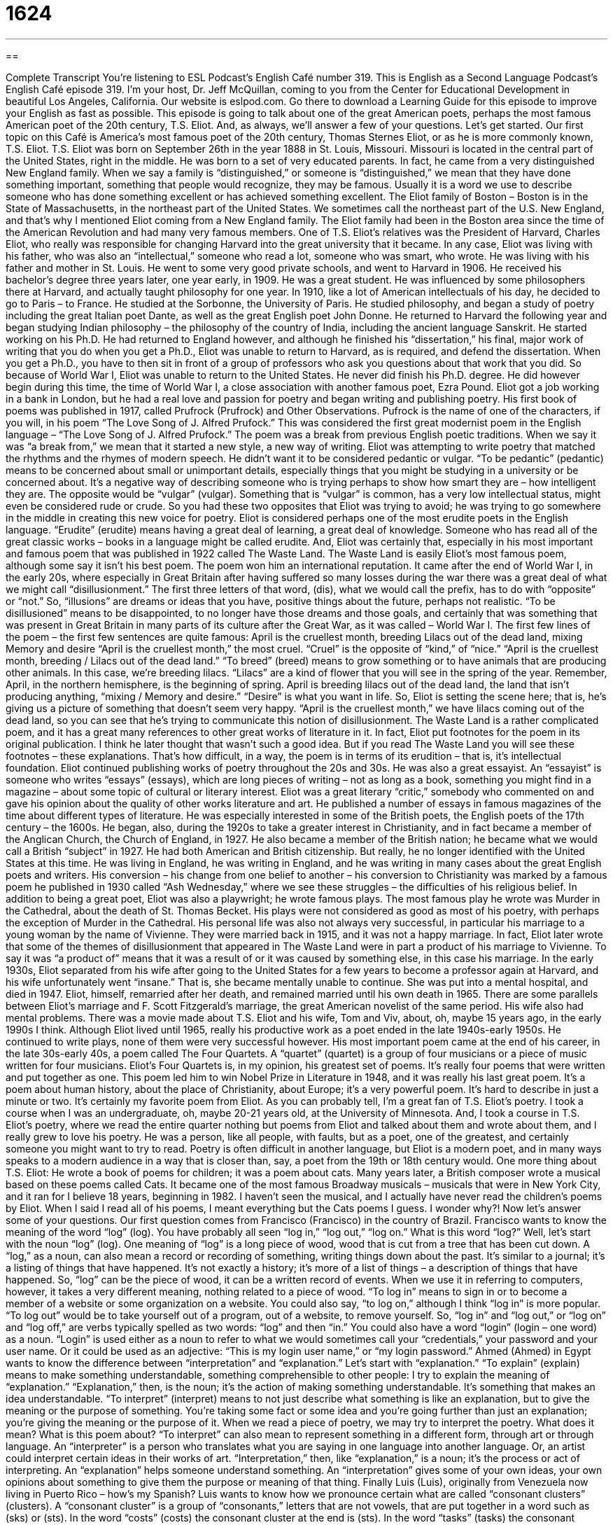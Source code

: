 = 1624
:toc: left
:toclevels: 3
:sectnums:
:stylesheet: ../../../myAdocCss.css

'''

== 

Complete Transcript
You’re listening to ESL Podcast’s English Café number 319.
This is English as a Second Language Podcast’s English Café episode 319. I’m your host, Dr. Jeff McQuillan, coming to you from the Center for Educational Development in beautiful Los Angeles, California.
Our website is eslpod.com. Go there to download a Learning Guide for this episode to improve your English as fast as possible.
This episode is going to talk about one of the great American poets, perhaps the most famous American poet of the 20th century, T.S. Eliot. And, as always, we’ll answer a few of your questions. Let’s get started.
Our first topic on this Café is America’s most famous poet of the 20th century, Thomas Sternes Eliot, or as he is more commonly known, T.S. Eliot.
T.S. Eliot was born on September 26th in the year 1888 in St. Louis, Missouri. Missouri is located in the central part of the United States, right in the middle. He was born to a set of very educated parents. In fact, he came from a very distinguished New England family. When we say a family is “distinguished,” or someone is “distinguished,” we mean that they have done something important, something that people would recognize, they may be famous. Usually it is a word we use to describe someone who has done something excellent or has achieved something excellent. The Eliot family of Boston – Boston is in the State of Massachusetts, in the northeast part of the United States. We sometimes call the northeast part of the U.S. New England, and that’s why I mentioned Eliot coming from a New England family.
The Eliot family had been in the Boston area since the time of the American Revolution and had many very famous members. One of T.S. Eliot’s relatives was the President of Harvard, Charles Eliot, who really was responsible for changing Harvard into the great university that it became.
In any case, Eliot was living with his father, who was also an “intellectual,” someone who read a lot, someone who was smart, who wrote. He was living with his father and mother in St. Louis. He went to some very good private schools, and went to Harvard in 1906. He received his bachelor’s degree three years later, one year early, in 1909. He was a great student. He was influenced by some philosophers there at Harvard, and actually taught philosophy for one year.
In 1910, like a lot of American intellectuals of his day, he decided to go to Paris – to France. He studied at the Sorbonne, the University of Paris. He studied philosophy, and began a study of poetry including the great Italian poet Dante, as well as the great English poet John Donne. He returned to Harvard the following year and began studying Indian philosophy – the philosophy of the country of India, including the ancient language Sanskrit. He started working on his Ph.D. He had returned to England however, and although he finished his “dissertation,” his final, major work of writing that you do when you get a Ph.D., Eliot was unable to return to Harvard, as is required, and defend the dissertation. When you get a Ph.D., you have to then sit in front of a group of professors who ask you questions about that work that you did. So because of World War I, Eliot was unable to return to the United States. He never did finish his Ph.D. degree. He did however begin during this time, the time of World War I, a close association with another famous poet, Ezra Pound.
Eliot got a job working in a bank in London, but he had a real love and passion for poetry and began writing and publishing poetry. His first book of poems was published in 1917, called Prufrock (Prufrock) and Other Observations. Pufrock is the name of one of the characters, if you will, in his poem “The Love Song of J. Alfred Prufock.” This was considered the first great modernist poem in the English language – “The Love Song of J. Alfred Prufock.” The poem was a break from previous English poetic traditions. When we say it was “a break from,” we mean that it started a new style, a new way of writing. Eliot was attempting to write poetry that matched the rhythms and the rhymes of modern speech. He didn’t want it to be considered pedantic or vulgar. “To be pedantic” (pedantic) means to be concerned about small or unimportant details, especially things that you might be studying in a university or be concerned about. It’s a negative way of describing someone who is trying perhaps to show how smart they are – how intelligent they are. The opposite would be “vulgar” (vulgar). Something that is “vulgar” is common, has a very low intellectual status, might even be considered rude or crude. So you had these two opposites that Eliot was trying to avoid; he was trying to go somewhere in the middle in creating this new voice for poetry.
Eliot is considered perhaps one of the most erudite poets in the English language. “Erudite” (erudite) means having a great deal of learning, a great deal of knowledge. Someone who has read all of the great classic works – books in a language might be called erudite. And, Eliot was certainly that, especially in his most important and famous poem that was published in 1922 called The Waste Land. The Waste Land is easily Eliot’s most famous poem, although some say it isn’t his best poem. The poem won him an international reputation. It came after the end of World War I, in the early 20s, where especially in Great Britain after having suffered so many losses during the war there was a great deal of what we might call “disillusionment.” The first three letters of that word, (dis), what we would call the prefix, has to do with “opposite” or “not.” So, “illusions” are dreams or ideas that you have, positive things about the future, perhaps not realistic. “To be disillusioned” means to be disappointed, to no longer have those dreams and those goals, and certainly that was something that was present in Great Britain in many parts of its culture after the Great War, as it was called – World War I.
The first few lines of the poem – the first few sentences are quite famous:
April is the cruellest month, breeding
Lilacs out of the dead land, mixing
Memory and desire
“April is the cruellest month,” the most cruel. “Cruel” is the opposite of “kind,” of “nice.” “April is the cruellest month, breeding / Lilacs out of the dead land.” “To breed” (breed) means to grow something or to have animals that are producing other animals. In this case, we’re breeding lilacs. “Lilacs” are a kind of flower that you will see in the spring of the year. Remember, April, in the northern hemisphere, is the beginning of spring. April is breeding lilacs out of the dead land, the land that isn’t producing anything, “mixing / Memory and desire.” “Desire” is what you want in life. So, Eliot is setting the scene here; that is, he’s giving us a picture of something that doesn’t seem very happy. “April is the cruellest month,” we have lilacs coming out of the dead land, so you can see that he’s trying to communicate this notion of disillusionment.
The Waste Land is a rather complicated poem, and it has a great many references to other great works of literature in it. In fact, Eliot put footnotes for the poem in its original publication. I think he later thought that wasn’t such a good idea. But if you read The Waste Land you will see these footnotes – these explanations. That’s how difficult, in a way, the poem is in terms of its erudition – that is, it’s intellectual foundation.
Eliot continued publishing works of poetry throughout the 20s and 30s. He was also a great essayist. An “essayist” is someone who writes “essays” (essays), which are long pieces of writing – not as long as a book, something you might find in a magazine – about some topic of cultural or literary interest. Eliot was a great literary “critic,” somebody who commented on and gave his opinion about the quality of other works literature and art. He published a number of essays in famous magazines of the time about different types of literature. He was especially interested in some of the British poets, the English poets of the 17th century – the 1600s.
He began, also, during the 1920s to take a greater interest in Christianity, and in fact became a member of the Anglican Church, the Church of England, in 1927. He also became a member of the British nation; he became what we would call a British “subject” in 1927. He had both American and British citizenship. But really, he no longer identified with the United States at this time. He was living in England, he was writing in England, and he was writing in many cases about the great English poets and writers.
His conversion – his change from one belief to another – his conversion to Christianity was marked by a famous poem he published in 1930 called “Ash Wednesday,” where we see these struggles – the difficulties of his religious belief.
In addition to being a great poet, Eliot was also a playwright; he wrote famous plays. The most famous play he wrote was Murder in the Cathedral, about the death of St. Thomas Becket. His plays were not considered as good as most of his poetry, with perhaps the exception of Murder in the Cathedral.
His personal life was also not always very successful, in particular his marriage to a young woman by the name of Vivienne. They were married back in 1915, and it was not a happy marriage. In fact, Eliot later wrote that some of the themes of disillusionment that appeared in The Waste Land were in part a product of his marriage to Vivienne. To say it was “a product of” means that it was a result of or it was caused by something else, in this case his marriage. In the early 1930s, Eliot separated from his wife after going to the United States for a few years to become a professor again at Harvard, and his wife unfortunately went “insane.” That is, she became mentally unable to continue. She was put into a mental hospital, and died in 1947. Eliot, himself, remarried after her death, and remained married until his own death in 1965. There are some parallels between Eliot’s marriage and F. Scott Fitzgerald’s marriage, the great American novelist of the same period. His wife also had mental problems. There was a movie made about T.S. Eliot and his wife, Tom and Viv, about, oh, maybe 15 years ago, in the early 1990s I think.
Although Eliot lived until 1965, really his productive work as a poet ended in the late 1940s-early 1950s. He continued to write plays, none of them were very successful however.
His most important poem came at the end of his career, in the late 30s-early 40s, a poem called The Four Quartets. A “quartet” (quartet) is a group of four musicians or a piece of music written for four musicians. Eliot’s Four Quartets is, in my opinion, his greatest set of poems. It’s really four poems that were written and put together as one. This poem led him to win Nobel Prize in Literature in 1948, and it was really his last great poem. It’s a poem about human history, about the place of Christianity, about Europe; it’s a very powerful poem. It’s hard to describe in just a minute or two. It’s certainly my favorite poem from Eliot.
As you can probably tell, I’m a great fan of T.S. Eliot’s poetry. I took a course when I was an undergraduate, oh, maybe 20-21 years old, at the University of Minnesota. And, I took a course in T.S. Eliot’s poetry, where we read the entire quarter nothing but poems from Eliot and talked about them and wrote about them, and I really grew to love his poetry. He was a person, like all people, with faults, but as a poet, one of the greatest, and certainly someone you might want to try to read. Poetry is often difficult in another language, but Eliot is a modern poet, and in many ways speaks to a modern audience in a way that is closer than, say, a poet from the 19th or 18th century would.
One more thing about T.S. Eliot: He wrote a book of poems for children; it was a poem about cats. Many years later, a British composer wrote a musical based on these poems called Cats. It became one of the most famous Broadway musicals – musicals that were in New York City, and it ran for I believe 18 years, beginning in 1982. I haven’t seen the musical, and I actually have never read the children’s poems by Eliot. When I said I read all of his poems, I meant everything but the Cats poems I guess. I wonder why?!
Now let’s answer some of your questions.
Our first question comes from Francisco (Francisco) in the country of Brazil. Francisco wants to know the meaning of the word “log” (log). You have probably all seen “log in,” “log out,” “log on.” What is this word “log?”
Well, let’s start with the noun “log” (log). One meaning of “log” is a long piece of wood, wood that is cut from a tree that has been cut down. A “log,” as a noun, can also mean a record or recording of something, writing things down about the past. It’s similar to a journal; it’s a listing of things that have happened. It’s not exactly a history; it’s more of a list of things – a description of things that have happened. So, “log” can be the piece of wood, it can be a written record of events.
When we use it in referring to computers, however, it takes a very different meaning, nothing related to a piece of wood. “To log in” means to sign in or to become a member of a website or some organization on a website. You could also say, “to log on,” although I think “log in” is more popular. “To log out” would be to take yourself out of a program, out of a website, to remove yourself. So, “log in” and “log out,” or “log on” and “log off,” are verbs typically spelled as two words: “log” and then “in.”
You could also have a word “login” (login – one word) as a noun. “Login” is used either as a noun to refer to what we would sometimes call your “credentials,” your password and your user name. Or it could be used as an adjective: “This is my login user name,” or “my login password.”
Ahmed (Ahmed) in Egypt wants to know the difference between “interpretation” and “explanation.” Let’s start with “explanation.”
“To explain” (explain) means to make something understandable, something comprehensible to other people: I try to explain the meaning of “explanation.” “Explanation,” then, is the noun; it’s the action of making something understandable. It’s something that makes an idea understandable.
“To interpret” (interpret) means to not just describe what something is like an explanation, but to give the meaning or the purpose of something. You’re taking some fact or some idea and you’re going further than just an explanation; you’re giving the meaning or the purpose of it. When we read a piece of poetry, we may try to interpret the poetry. What does it mean? What is this poem about?
“To interpret” can also mean to represent something in a different form, through art or through language. An “interpreter” is a person who translates what you are saying in one language into another language. Or, an artist could interpret certain ideas in their works of art.
“Interpretation,” then, like “explanation,” is a noun; it’s the process or act of interpreting. An “explanation” helps someone understand something. An “interpretation” gives some of your own ideas, your own opinions about something to give them the purpose or meaning of that thing.
Finally Luis (Luis), originally from Venezuela now living in Puerto Rico – how’s my Spanish? Luis wants to know how we pronounce certain what are called “consonant clusters” (clusters). A “consonant cluster” is a group of “consonants,” letters that are not vowels, that are put together in a word such as (sks) or (sts). In the word “costs” (costs) the consonant cluster at the end is (sts). In the word “tasks” (tasks) the consonant cluster is (sks).
Pronunciation questions are difficult because, first of all, different people will pronounce the same words differently in English, and we pronounce words when we are speaking slowly and carefully differently than if we were pronouncing them normally in fast or native rate speech. So for example, the word (costs) when pronounced carefully would be “costs,” and notice you hear two “s’s” including the “s” at the end. But if I’m pronouncing it more quickly, it may come out more something like “coss” – “the coss of going.” You notice you don’t even hear much of a “t” sound there. The same would be true with a word like “tasks.” Notice in pronouncing it very carefully I have an “s,” a “k,” and an “s” sound at the end – “sks.” However, in normal pronunciation the plural of “tasks” would probably come out something closer to “tass.” “I have a bunch of tass to do today.” You can almost not even hear a “k” or not hear a “k” at all.
There’s other consonant clusters like this; they often occur at the end of words with plurals, and sometimes the “s” is difficult to hear or the consonant in between the two “s’s.” For example, there’s a word (clasps), the plural of “clasp.” When pronounced carefully is “clasps” – “sps” (sps). However, when pronounced normally in normal conversation it would probably sound something more like “class.” “I have a bunch of class I need to put on this coat.” The “p” almost disappears in more normal, rapid pronunciation.
If you have a question or a comment, you can email us. I’ll try to give you a good explanation of it. Our email address is eslpod@eslpod.com.
From Los Angeles, California, I’m Jeff McQuillan. Thank you for listening. Come back and listen to us again here on the English Café.
ESL Podcast’s English Café is written and produced by Dr. Jeff McQuillan and Dr. Lucy Tse, copyright 2011 by the Center for Educational Development.
Glossary
distinguished – having the qualities of a person who is successful, worthy of respect, and a leader
* Jim looks very distinguished in a business suit and tie.
disillusionment – feeling disappointment after one discovers that something is not as good as one believed it to be
* The people had high hopes when the new president took office, but are now feeling a sense of disillusionment.
New England – an area in the northeastern coast of the United States, including the states of Maine, New Hampshire, Vermont, Massachusetts, Rhode Island, and Connecticut
* We took a road trip last year, driving through most of New England.
to break from – to separate oneself from something; to do something different from what others have done
* Pablo broke from his domineering parents and started a life of his own.
pedantic – caring too much about minor details or rules; wanting too much to show one’s academic or school learning
* Dolores is unpopular with the other students because of her pedantic ways.
vulgar – without sophistication; without having or showing good taste
* There is no tolerance for vulgar language in the workplace.
erudite – having or showing a lot of knowledge or learning
* The conference speaker gave an erudite speech about the latest developments in the field.
to breed – to cause something to happen, usually over a period of time
* If you don’t want to breed unhappiness in your employees, you’d better not cut salaries and vacation days.
essay – a short piece of writing on a particular topic; a short piece of writing used to explain, to give information, or to give one’s opinion about something
* Didi wrote an essay about Jane Austen’s novels for her English class.
critic – a person whose job is to judge or to give an opinion about writing, art, film, music, and other things people create
* The critics agree that Jeff McQuillan’s new CD is his best music ever.
a product of (something) – having had the influence, support, and/or guidance of someone or something, so that it is reflected in the result
* When Wen accepted the award, she said that her success is the product of her parents’ and teachers’ support and encouragement.
insane – mentally ill; a state of mind that prevents one from seeing and behaving normally
* In the movie, the main character went insane and killed everyone in town.
log – a written record of events; a large section of a cut or fallen tree
* The clerk at the lumberyard keeps a log of how many logs are sold each day.
to log in / to log on – to sign onto a computer or website; to make or to become a member of a website
* Before you can visit the rest of the pages on this website, you have to log in.
explanation – the act of making something understandable; something that makes an idea understandable
* The teacher’s explanation of the science lesson helped students better understand the chapter in their textbook.
interpretation – explaining the meaning or purpose of something; representing meaning in another form, such as through art or through a different language
* Each political party had a different interpretation of the president’s speech.
What Insiders Know
The Musical Cats
What if you like the poetry of T.S. Eliot and had the talent to “compose” (write) music? You might do what Andrew Lloyd Webber did: Put them together into a “musical” (a play with songs) called Cats.
Andrew Lloyd Webber is a successful composer of many musicals, including The Phantom of the Opera and Evita. He has received many awards and is considered one of the greatest “living” (still alive) composers.
When Andrew Lloyd Webber was a child, one of his favorite books was T.S. Eliot’s book of poems, Old Possum’s Book of Practical Cats. This was a volume of poetry Eliot published in 1930 of “light verse,” or funny poetry.
Most of the songs Cats include parts of Eliot’s poetry “set to” (matched with) music. There was one exception, however: the most famous song from the musical, called “Memory.” However, the “lyrics” (words in a song) were still influenced by T.S. Eliot’s poetry, by a poem called “Rhapsody on the Windy Night.”
Cats first “premiered” (was shown for the first time) in London’s theater “district” (section of town) called the West End in 1981. It premiered in the U.S. one year later in New York City’s theater district, Broadway. The musical has won many awards. The musical “ran” (continued to have shows) for 18 years on Broadway and is the second longest-running musical in the history of Broadway. The show has been translated into 20 languages and been performed around the world many times.